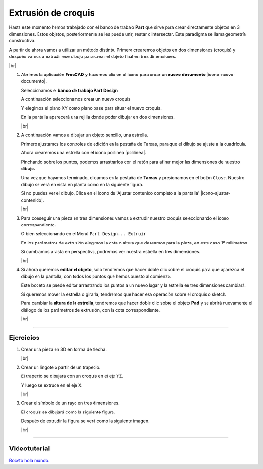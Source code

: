 ﻿.. include:: freecad-subs.rst

.. _freecad-croquis-extrudir:

Extrusión de croquis
====================
Hasta este momento hemos trabajado con el banco de trabajo **Part**
que sirve para crear directamente objetos en 3 dimensiones. Estos
objetos, posteriormente se les puede unir, restar o intersectar.
Este paradigma se llama geometría constructiva.

A partir de ahora vamos a utilizar un método distinto.
Primero crearemos objetos en dos dimensiones (croquis)
y después vamos a extrudir ese dibujo para crear el objeto final
en tres dimensiones.

|br|

1. Abrimos la aplicación **FreeCAD**
   y hacemos clic en el icono para crear un
   **nuevo documento** |icono-nuevo-documento|.

   Seleccionamos el **banco de trabajo Part Design**

   .. image:: freecad/_images/freecad-workbench-part-design.png

   A continuación seleccionamos crear un nuevo croquis.

   .. image:: freecad/_images/freecad-crear-nuevo-croquis.png

   Y elegimos el plano XY como plano base para situar
   el nuevo croquis.

   .. image:: freecad/_images/freecad-croquis-xy.png

   En la pantalla aparecerá una rejilla donde poder dibujar en dos
   dimensiones.

   .. image:: freecad/_images/freecad-croquis-rejilla.png

   |br|

#. A continuación vamos a dibujar un objeto sencillo, una estrella.

   Primero ajustamos los controles de edición en la pestaña de
   Tareas, para que el dibujo se ajuste a la cuadrícula.

   .. image:: freecad/_images/freecad-croquis-control-edicion.png

   Ahora crearemos una estrella con el icono polilinea |polilinea|.

   .. image:: freecad/_images/freecad-p13-imagen01.png

   Pinchando sobre los puntos, podemos arrastrarlos con el ratón
   para afinar mejor las dimensiones de nuestro dibujo.

   Una vez que hayamos terminado, clicamos en la pestaña de
   **Tareas** y presionamos en el botón ``Close``.
   Nuestro dibujo se verá en vista en planta como en la
   siguiente figura.

   .. image:: freecad/_images/freecad-p13-imagen02.png

   Si no puedes ver el dibujo, Clica en el icono de
   'Ajustar contenido completo a la pantalla'
   |icono-ajustar-contenido|.

   |br|

#. Para conseguir una pieza en tres dimensiones vamos a extrudir
   nuestro croquis seleccionando el icono correspondiente.

   .. image:: freecad/_images/freecad-croquis-extruir.png

   O bien seleccionando en el Menú ``Part Design... Extruir``

   En los parámetros de extrusión elegimos la cota o altura que
   deseamos para la pieza, en este caso 15 milímetros.

   .. image:: freecad/_images/freecad-p13-imagen03.png

   Si cambiamos a vista en perspectiva, podremos ver
   nuestra estrella en tres dimensiones.

   .. image:: freecad/_images/freecad-p13-imagen04.png

   |br|

#. Si ahora queremos **editar el objeto**, solo tendremos que hacer
   doble clic sobre el croquis para que aparezca el dibujo en
   la pantalla, con todos los puntos que hemos puesto al comienzo.

   Este boceto se puede editar arrastrando los puntos a un nuevo
   lugar y la estrella en tres dimensiones cambiará.

   Si queremos mover la estrella o girarla, tendremos que
   hacer esa operación sobre el croquis o sketch.

   Para cambiar la **altura de la estrella**, tendremos que hacer
   doble clic sobre el objeto **Pad** y se abrirá nuevamente el
   diálogo de los parámetros de extrusión, con la cota
   correspondiente.

   |br|


-----


Ejercicios
----------

1. Crear una pieza en 3D en forma de flecha.

   .. image:: freecad/_images/freecad-p13-ejercicio01.png

   |br|

#. Crear un lingote a partir de un trapecio.

   El trapecio se dibujará con un croquis en el eje YZ.

   .. image:: freecad/_images/freecad-p13-ejercicio02b.png

   Y luego se extrude en el eje X.

   .. image:: freecad/_images/freecad-p13-ejercicio02.png

   |br|

#. Crear el símbolo de un rayo en tres dimensiones.

   El croquis se dibujará como la siguiente figura.

   .. image:: freecad/_images/freecad-p13-ejercicio03.png

   Después de extrudir la figura se verá como
   la siguiente imagen.

   .. image:: freecad/_images/freecad-p13-ejercicio03b.png

   |br|


-----

Videotutorial
-------------

`Boceto hola mundo.
<https://www.youtube.com/embed/5fK9_Ux6t8k>`__